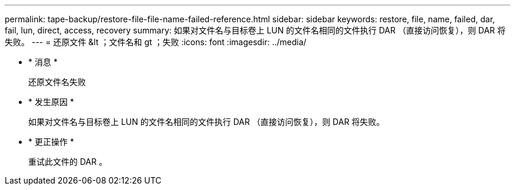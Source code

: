 ---
permalink: tape-backup/restore-file-file-name-failed-reference.html 
sidebar: sidebar 
keywords: restore, file, name, failed, dar, fail, lun, direct, access, recovery 
summary: 如果对文件名与目标卷上 LUN 的文件名相同的文件执行 DAR （直接访问恢复），则 DAR 将失败。 
---
= 还原文件 &lt ；文件名和 gt ；失败
:icons: font
:imagesdir: ../media/


* * 消息 *
+
`还原文件名失败`

* * 发生原因 *
+
如果对文件名与目标卷上 LUN 的文件名相同的文件执行 DAR （直接访问恢复），则 DAR 将失败。

* * 更正操作 *
+
重试此文件的 DAR 。


